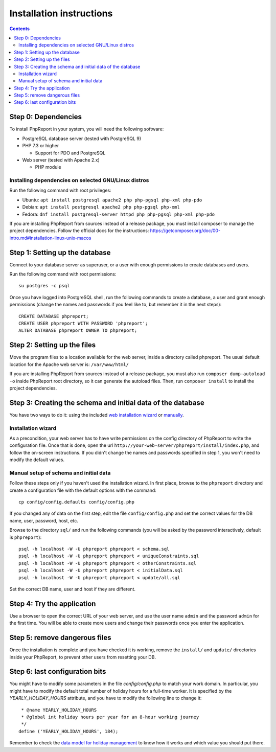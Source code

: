 Installation instructions
#########################

.. contents::

Step 0: Dependencies
====================

To install PhpReport in your system, you will need the following software:

* PostgreSQL database server (tested with PostgreSQL 9)

* PHP 7.3 or higher

  * Support for PDO and PostgreSQL

* Web server (tested with Apache 2.x)

  * PHP module

Installing dependencies on selected GNU/Linux distros
-----------------------------------------------------

Run the following command with root privileges:

* Ubuntu: ``apt install postgresql apache2 php php-pgsql php-xml php-pdo``

* Debian: ``apt install postgresql apache2 php php-pgsql php-xml``

* Fedora: ``dnf install postgresql-server httpd php php-pgsql php-xml php-pdo``

If you are installing PhpReport from sources instead of a release package, you
must install composer to manage the project dependencies. Follow the official
docs for the instructions: https://getcomposer.org/doc/00-intro.md#installation-linux-unix-macos

Step 1: Setting up the database
===============================

Connect to your database server as superuser, or a user with enough
permissions to create databases and users.

Run the following command with root permissions::

  su postgres -c psql

Once you have logged into PostgreSQL shell, run the following commands
to create a database, a user and grant enough permissions (change the
names and passwords if you feel like to, but remember it in the next steps)::

  CREATE DATABASE phpreport;
  CREATE USER phpreport WITH PASSWORD 'phpreport';
  ALTER DATABASE phpreport OWNER TO phpreport;

Step 2: Setting up the files
============================

Move the program files to a location available for the web server, inside
a directory called phpreport. The usual default location for the Apache web
server is: ``/var/www/html/``

If you are installing PhpReport from sources instead of a release package, you
must also run ``composer dump-autoload -o`` inside PhpReport root directory,
so it can generate the autoload files. Then, run ``composer install`` to install
the project dependencies.

Step 3: Creating the schema and initial data of the database
============================================================

You have two ways to do it: using the included
`web installation wizard <#installation-wizard>`__ or
`manually <#manual-setup-of-schema-and-initial-data>`__.

Installation wizard
-------------------

As a precondition, your web server has to have write permissions on the config
directory of PhpReport to write the configuration file. Once that is done, open
the url ``http://your-web-server/phpreport/install/index.php``, and follow the
on-screen
instructions. If you didn't change the names and passwords specified in step 1,
you won't need to modify the default values.

Manual setup of schema and initial data
---------------------------------------

Follow these steps only if you haven't used the installation wizard. In first
place, browse to the ``phpreport`` directory and
create a configuration file with the default options with the command::

  cp config/config.defaults config/config.php

If you changed any of data on the first step, edit the file ``config/config.php``
and set the correct values for the DB name, user, password, host, etc.

Browse to the directory ``sql/`` and run the following commands (you will be
asked by the password interactively, default is ``phpreport``)::

  psql -h localhost -W -U phpreport phpreport < schema.sql
  psql -h localhost -W -U phpreport phpreport < uniqueConstraints.sql
  psql -h localhost -W -U phpreport phpreport < otherConstraints.sql
  psql -h localhost -W -U phpreport phpreport < initialData.sql
  psql -h localhost -W -U phpreport phpreport < update/all.sql

Set the correct DB name, user and host if they are different.

Step 4: Try the application
===========================

Use a browser to open the correct URL of your web server, and use the user name
``admin`` and the password ``admin`` for the first time. You will be able to
create more users and
change their passwords once you enter the application.

Step 5: remove dangerous files
==============================

Once the installation is complete and you have checked it is working, remove the
``install/`` and ``update/`` directories inside your PhpReport, to prevent other
users from resetting your DB.

Step 6: last configuration bits
===============================

You might have to modify some parameters in the file `config/config.php` to
match your work domain. In particular, you might have to modify the default
total number of holiday hours for a full-time worker. It is specified by the
`YEARLY_HOLIDAY_HOURS` attribute, and you have to modify the following line to
change it::

   * @name YEARLY_HOLIDAY_HOURS
   * @global int holiday hours per year for an 8-hour working journey
   */
  define ('YEARLY_HOLIDAY_HOURS', 184);

Remember to check the `data model for holiday management
<../user/overview.rst#data-model-for-holiday-management>`__ to know how it
works and which value you should put there.
